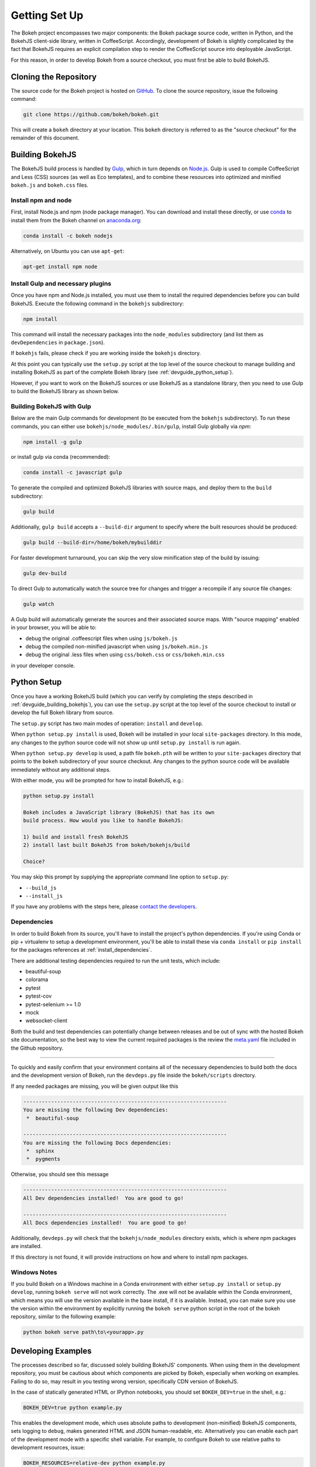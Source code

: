 .. _devguide_setup:

Getting Set Up
==============

The Bokeh project encompasses two major components: the Bokeh package source
code, written in Python, and the BokehJS client-side library, written in
CoffeeScript. Accordingly, development of Bokeh is slightly complicated by
the fact that BokehJS requires an explicit compilation step to render the
CoffeeScript source into deployable JavaScript.

For this reason, in order to develop Bokeh from a source checkout, you must
first be able to build BokehJS.

.. _devguide_cloning:

Cloning the Repository
----------------------

The source code for the Bokeh project is hosted on GitHub_. To clone the
source repository, issue the following command:

.. code-block:: sh

    git clone https://github.com/bokeh/bokeh.git

This will create a ``bokeh`` directory at your location. This ``bokeh``
directory is referred to as the "source checkout" for the remainder of
this document.

.. _devguide_building_bokehjs:


Building BokehJS
----------------

The BokehJS build process is handled by Gulp_, which in turn depends on
`Node.js <NodeJS>`_. Gulp is used to compile CoffeeScript and Less (CSS)
sources (as well as Eco templates), and to combine these resources into
optimized and minified ``bokeh.js`` and ``bokeh.css`` files.

Install npm and node
~~~~~~~~~~~~~~~~~~~~

First, install Node.js and npm (node package manager).
You can download and install these directly, or use
`conda <http://conda.pydata.org/>`_ to install them
from the Bokeh channel on `anaconda.org <https://anaconda.org>`_:

.. code-block:: sh

    conda install -c bokeh nodejs

Alternatively, on Ubuntu you can use ``apt-get``:

.. code-block:: sh

    apt-get install npm node


Install Gulp and necessary plugins
~~~~~~~~~~~~~~~~~~~~~~~~~~~~~~~~~~~

Once you have npm and Node.js installed, you must use them to install
the required dependencies before you can build BokehJS.
Execute the following command in the ``bokehjs`` subdirectory:

.. code-block:: sh

    npm install

This command will install the necessary packages into the ``node_modules``
subdirectory (and list them as ``devDependencies`` in ``package.json``).

If ``bokehjs`` fails, please check if you are working inside the ``bokehjs`` directory.

At this point you can typically use the ``setup.py`` script at the top level
of the source checkout to manage building and installing BokehJS as part of
the complete Bokeh library (see :ref:`devguide_python_setup`).

However, if you want to work on the BokehJS sources or use BokehJS as a
standalone library, then you need to use Gulp to build the BokehJS library
as shown below.

Building BokehJS with Gulp
~~~~~~~~~~~~~~~~~~~~~~~~~~

Below are the main Gulp commands for development (to be executed from
the ``bokehjs`` subdirectory). To run these commands, you can either
use ``bokehjs/node_modules/.bin/gulp``, install Gulp globally via
`npm`:

.. code-block:: sh

    npm install -g gulp

or install gulp via conda (recommended):

.. code-block:: sh

    conda install -c javascript gulp

To generate the compiled and optimized BokehJS libraries with source maps,
and deploy them to the ``build`` subdirectory:

.. code-block:: sh

    gulp build

Additionally, ``gulp build`` accepts a ``--build-dir`` argument to specify
where the built resources should be produced:

.. code-block:: sh

    gulp build --build-dir=/home/bokeh/mybuilddir

For faster development turnaround, you can skip the very slow minification
step of the build by issuing:

.. code-block:: sh

    gulp dev-build

To direct Gulp to automatically watch the source tree for changes and
trigger a recompile if any source file changes:

.. code-block:: sh

    gulp watch

A Gulp build will automatically generate the sources and their associated source
maps. With "source mapping" enabled in your browser, you will be able to:

* debug the original .coffeescript files when using ``js/bokeh.js``
* debug the compiled non-minified javascript when using ``js/bokeh.min.js``
* debug the original .less files when using ``css/bokeh.css`` or ``css/bokeh.min.css``

in your developer console.

.. _devguide_python_setup:

Python Setup
------------

Once you have a working BokehJS build (which you can verify by completing
the steps described in :ref:`devguide_building_bokehjs`), you can use the
``setup.py`` script at the top level of the source checkout to install or
develop the full Bokeh library from source.

The ``setup.py`` script has two main modes of operation: ``install`` and
``develop``.

When ``python setup.py install`` is used, Bokeh will be installed in your
local ``site-packages`` directory. In this mode, any changes to the python
source code will not show up until ``setup.py install`` is run again.

When ``python setup.py develop`` is used, a path file ``bokeh.pth`` will be
written to your ``site-packages`` directory that points to the ``bokeh``
subdirectory of your source checkout. Any changes to the python source code
will be available immediately without any additional steps.

With either mode, you will be prompted for how to install BokehJS, e.g.:

.. code-block:: sh

    python setup.py install

    Bokeh includes a JavaScript library (BokehJS) that has its own
    build process. How would you like to handle BokehJS:

    1) build and install fresh BokehJS
    2) install last built BokehJS from bokeh/bokehjs/build

    Choice?

You may skip this prompt by supplying the appropriate command line option
to ``setup.py``:

* ``--build_js``
* ``--install_js``

If you have any problems with the steps here, please `contact the developers`_.

Dependencies
~~~~~~~~~~~~

In order to build Bokeh from its source, you'll have to install the project's
python dependencies. If you're using Conda or pip + virtualenv to setup a
development environment, you'll be able to install these via ``conda install``
or ``pip install`` for the packages references at :ref:`install_dependencies`.

There are additional testing dependencies required to run the unit tests,
which include:

* beautiful-soup
* colorama
* pytest
* pytest-cov
* pytest-selenium >= 1.0
* mock
* websocket-client

Both the build and test dependencies can potentially change between releases
and be out of sync with the hosted Bokeh site documentation, so the best way
to view the current required packages is the review the meta.yaml_ file included
in the Github repository.

.. This comment is just here to fix a weird Sphinx formatting bug

----

To quickly and easily confirm that your environment contains all of the
necessary dependencies to build both the docs and the development version
of Bokeh, run the ``devdeps.py`` file inside the ``bokeh/scripts`` directory.

If any needed packages are missing, you will be given output like this

.. code-block:: sh

    ------------------------------------------------------------------
    You are missing the following Dev dependencies:
     *  beautiful-soup

    ------------------------------------------------------------------
    You are missing the following Docs dependencies:
     *  sphinx
     *  pygments

Otherwise, you should see this message

.. code-block:: sh

    ------------------------------------------------------------------
    All Dev dependencies installed!  You are good to go!

    ------------------------------------------------------------------
    All Docs dependencies installed!  You are good to go!


Additionally, ``devdeps.py`` will check that the ``bokehjs/node_modules``
directory exists, which is where npm packages are installed.

If this directory is not found, it will provide instructions on how and where to
install npm packages.


Windows Notes
~~~~~~~~~~~~~

If you build Bokeh on a Windows machine in a Conda environment with either
``setup.py install`` or ``setup.py develop``, running ``bokeh serve`` will
not work correctly. The .exe will not be available within the Conda
environment, which means you will use the version available in the base
install, if it is available. Instead, you can make sure you use the version
within the environment by explicitly running the ``bokeh serve`` python script
in the root of the bokeh repository, similar to the following example:

.. code-block:: sh

    python bokeh serve path\to\<yourapp>.py

Developing Examples
-------------------

The processes described so far, discussed solely building BokehJS' components.
When using them in the development repository, you must be cautious about which
components are picked by Bokeh, especially when working on examples. Failing
to do so, may result in you testing wrong version, specifically CDN version of
BokehJS.

In the case of statically generated HTML or IPython notebooks, you should set
``BOKEH_DEV=true`` in the shell, e.g.:

.. code-block:: sh

    BOKEH_DEV=true python example.py

This enables the development mode, which uses absolute paths to development
(non-minified) BokehJS components, sets logging to ``debug``, makes generated
HTML and JSON human-readable, etc. Alternatively you can enable each part of
the development mode with a specific shell variable. For example, to configure
Bokeh to use relative paths to development resources, issue:

.. code-block:: sh

    BOKEH_RESOURCES=relative-dev python example.py

For Bokeh server examples, add ``BOKEH_DEV=true`` to the server invocation:

.. code-block:: sh

    BOKEH_DEV=true bokeh serve example-server.py

Environment Variables
---------------------

There are several environment variables that can be useful for developers:

``BOKEH_BROWSER`` --- What browser to use when opening plots
  Valid values are any of the browser names understood by the python
  standard library webbrowser_ module.

``BOKEH_DEV`` --- Whether to use development mode
  This uses absolute paths to development (non-minified) BokehJS components,
  sets logging to ``debug``, makes generated HTML and JSON human-readable,
  etc.

  This is a meta variable equivalent to the following environment variables:

  - ``BOKEH_BROWSER=none``
  - ``BOKEH_LOG_LEVEL=debug``
  - ``BOKEH_MINIFIED=false``
  - ``BOKEH_PRETTY=true``
  - ``BOKEH_PY_LOG_LEVEL=debug``
  - ``BOKEH_RESOURCES=absolute-dev``
  - ``BOKEH_SIMPLE_IDS=true``

  Accepted values are ``yes``/``no``, ``true``/``false`` or ``0``/``1``.

``BOKEH_DOCS_CDN`` --- What version of BokehJS to use when building sphinx
  docs locally.

  .. note::
      Set to ``"local"`` to use a locally built dev version of BokehJS.

      This variable is only used when building documentation from the
      development version.

``BOKEH_DOCS_VERSION`` --- What version of Bokeh to show when building sphinx
  docs locally. Useful for re-deployment purposes.

  .. note::
      Set to ``"local"`` to use a locally built dev version of BokehJS.

      This variable is only used when building documentation from the
      development version.

``BOKEH_DOCS_CSS_SERVER`` --- Where to get the css stylesheet from, by
  default this will be bokehplots.com

  .. note::
      This variable is only used when building documentation from the
      development version.

``BOKEH_LOG_LEVEL`` --- The BokehJS console logging level to use
  Valid values are, in order of increasing severity:

  - ``trace``
  - ``debug``
  - ``info``
  - ``warn``
  - ``error``
  - ``fatal``

  The default logging level is ``info``.

  .. note::
      When running server examples, it is the value of this
      ``BOKEH_LOG_LEVEL`` that is set for the server that matters.

``BOKEH_MINIFIED`` --- Whether to emit minified JavaScript for ``bokeh.js``
  Accepted values are ``yes``/``no``, ``true``/``false`` or ``0``/``1``.

``BOKEH_PRETTY`` --- Whether to emit "pretty printed" JSON
  Accepted values are ``yes``/``no``, ``true``/``false`` or ``0``/``1``.

``BOKEH_PY_LOG_LEVEL`` --- The Python logging level to set
  As in the JS side, valid values are, in order of increasing severity:

  - ``debug``
  - ``info``
  - ``warn``
  - ``error``
  - ``fatal``
  - ``none``

  The default logging level is ``none``.

``BOKEH_RESOURCES`` --- What kind of BokehJS resources to configure
  For example:  ``inline``, ``cdn``, ``server``. See the
  :class:`~bokeh.resources.Resources` class reference for full details.

``BOKEH_ROOTDIR`` --- Root directory to use with ``relative`` resources
  See the :class:`~bokeh.resources.Resources` class reference for full
  details.

``BOKEH_SIMPLE_IDS`` --- Whether to generate human-friendly object IDs
  Accepted values are ``yes``/``no``, ``true``/``false`` or ``0``/``1``.
  Normally Bokeh generates UUIDs for object identifiers. Setting this variable
  to an affirmative value will result in more friendly simple numeric IDs
  counting up from 1000.

``BOKEH_VERSION`` --- What version of BokehJS to use with ``cdn`` resources
  See the :class:`~bokeh.resources.Resources` class reference for full details.

.. _anaconda.org: https://anaconda.org
.. _conda: http://conda.pydata.org/
.. _contact the developers: http://bokehplots.com/pages/contact.html
.. _GitHub: https://github.com
.. _Gulp: http://gulpjs.com/
.. _meta.yaml: http://github.com/bokeh/bokeh/blob/master/conda.recipe/meta.yaml
.. _NodeJS: http://nodejs.org/
.. _webbrowser: https://docs.python.org/2/library/webbrowser.html
